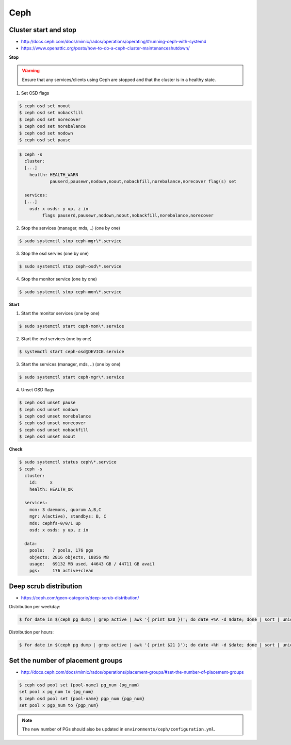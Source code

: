 ====
Ceph
====

Cluster start and stop
======================

* http://docs.ceph.com/docs/mimic/rados/operations/operating/#running-ceph-with-systemd
* https://www.openattic.org/posts/how-to-do-a-ceph-cluster-maintenanceshutdown/

**Stop**

.. warning::

   Ensure that any services/clients using Ceph are stopped and that the cluster is in a healthy state.

1. Set OSD flags

.. code-block:: console

   $ ceph osd set noout
   $ ceph osd set nobackfill
   $ ceph osd set norecover
   $ ceph osd set norebalance
   $ ceph osd set nodown
   $ ceph osd set pause

.. code-block:: console

   $ ceph -s
     cluster:
     [...]
       health: HEALTH_WARN
               pauserd,pausewr,nodown,noout,nobackfill,norebalance,norecover flag(s) set
 
     services:
     [...]
       osd: x osds: y up, z in
            flags pauserd,pausewr,nodown,noout,nobackfill,norebalance,norecover

2. Stop the services (manager, mds, ..) (one by one)

.. code-block:: console

   $ sudo systemctl stop ceph-mgr\*.service

3. Stop the osd servies (one by one)

.. code-block:: console

   $ sudo systemctl stop ceph-osd\*.service

4. Stop the monitor service (one by one)

.. code-block:: console

   $ sudo systemctl stop ceph-mon\*.service

**Start**

1. Start the monitor services (one by one)

.. code-block:: console

   $ sudo systemctl start ceph-mon\*.service

2. Start the osd services (one by one)

.. code-block:: console

   $ systemctl start ceph-osd@DEVICE.service              

3. Start the services (manager, mds, ..) (one by one)

.. code-block:: console

   $ sudo systemctl start ceph-mgr\*.service

4. Unset OSD flags

.. code-block:: console

   $ ceph osd unset pause
   $ ceph osd unset nodown
   $ ceph osd unset norebalance
   $ ceph osd unset norecover
   $ ceph osd unset nobackfill
   $ ceph osd unset noout

**Check**

.. code-block:: console

   $ sudo systemctl status ceph\*.service
   $ ceph -s
     cluster:
       id:     x
       health: HEALTH_OK
 
     services:
       mon: 3 daemons, quorum A,B,C
       mgr: A(active), standbys: B, C
       mds: cephfs-0/0/1 up 
       osd: x osds: y up, z in
 
     data:
       pools:   7 pools, 176 pgs
       objects: 2816 objects, 18856 MB
       usage:   69132 MB used, 44643 GB / 44711 GB avail
       pgs:     176 active+clean

Deep scrub distribution
=======================

* https://ceph.com/geen-categorie/deep-scrub-distribution/

Distribution per weekday:

.. code-block:: console

   $ for date in $(ceph pg dump | grep active | awk '{ print $20 })'; do date +%A -d $date; done | sort | uniq -c

Distribution per hours:

.. code-block:: console

   $ for date in $(ceph pg dump | grep active | awk '{ print $21 }'); do date +%H -d $date; done | sort | uniq -c

Set the number of placement groups
==================================

* http://docs.ceph.com/docs/mimic/rados/operations/placement-groups/#set-the-number-of-placement-groups

.. code-block:: console

   $ ceph osd pool set {pool-name} pg_num {pg_num}
   set pool x pg_num to {pg_num}
   $ ceph osd pool set {pool-name} pgp_num {pgp_num}
   set pool x pgp_num to {pgp_num}

.. note::

   The new number of PGs should also be updated in ``environments/ceph/configuration.yml``.
